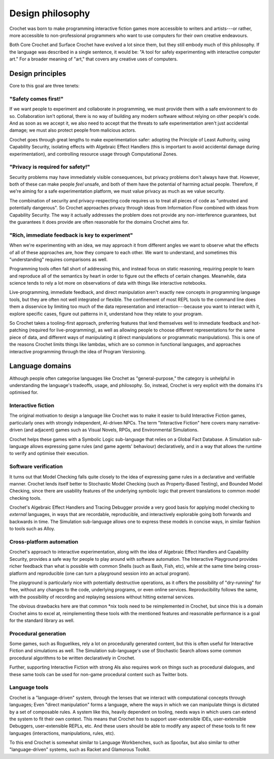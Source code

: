 Design philosophy
-----------------

Crochet was born to make programming interactive fiction games more
accessible to writers and artists---or rather, more accessible to
non-professional programmers who want to use computers for their
own creative endeavours.

Both Core Crochet and Surface Crochet have evolved a lot since them,
but they still embody much of this philosophy. If the language was
described in a single sentence, it would be: "A tool for safely
experimenting with interactive computer art." For a broader meaning
of "art," that covers any creative uses of computers.


Design principles
"""""""""""""""""

Core to this goal are three tenets:


"Safety comes first!"
'''''''''''''''''''''

If we want people to experiment and collaborate in programming, we must
provide them with a safe environment to do so. Collaboration isn't optional,
there is no way of building any modern software without relying on other
people's code. And as soon as we accept it, we also need to accept that
the threats to safe experimentation aren't just accidental damage; we must
also protect people from malicious actors.

Crochet goes through great lengths to make experimentation safer: adopting
the Principle of Least Authority, using Capability Security, isolating
effects with Algebraic Effect Handlers (this is important to avoid
accidental damage during experimentation), and controlling resource usage
through Computational Zones.


"Privacy is required for safety!"
'''''''''''''''''''''''''''''''''

Security problems may have immediately visible consequences, but privacy
problems don't always have that. However, both of these can make people 
*feel* unsafe, and both of them have the potential of harming actual
people. Therefore, if we're aiming for a safe experimentation platform,
we must value privacy as much as we value security.

The combination of security and privacy-respecting code requires us to
treat all pieces of code as "untrusted and potentially dangerous". So
Crochet approaches privacy through ideas from Information Flow combined
with ideas from Capability Security. The way it actually addresses
the problem does not provide any non-interference guarantees, but
the guarantees it does provide are often reasonable for the domains
Crochet aims for.


"Rich, immediate feedback is key to experiment"
'''''''''''''''''''''''''''''''''''''''''''''''

When we're experimenting with an idea, we may approach it from different
angles we want to observe what the effects of all of these approaches are,
how they compare to each other. We want to understand, and sometimes this
"understanding" requires comparisons as well.

Programming tools often fall short of addressing this, and instead focus
on static reasoning, requiring people to learn and reproduce all of the
semantics by heart in order to figure out the effects of certain changes.
Meanwhile, data science tends to rely a lot more on observations of data
with things like interactive notebooks.

Live-programming, immediate feedback, and direct manipulation aren't exactly
new concepts in programming language tools, but they are often not well
integrated or flexible. The confinement of most REPL tools to the command
line does them a disservice by limiting too much of the data representation
and interaction---because you want to interact with it, explore specific
cases, figure out patterns in it, understand how they relate to your program.

So Crochet takes a tooling-first approach, preferring features that lend
themselves well to immediate feedback and hot-patching (required for
live-programming), as well as allowing people to choose different
representations for the same piece of data, and different ways of
manipulating it (direct manipulations or programmatic manipulations).
This is one of the reasons Crochet limits things like lambdas, which
are so common in functional languages, and approaches interactive
programming through the idea of Program Versioning.


Language domains
""""""""""""""""

Although people often categorise languages like Crochet as "general-purpose,"
the category is unhelpful in understanding the language's tradeoffs, usage,
and philosophy. So, instead, Crochet is very explicit with the domains it's
optimised for.


Interactive fiction
'''''''''''''''''''

The original motivation to design a language like Crochet was to make it
easier to build Interactive Fiction games, particularly ones with strongly
independent, AI-driven NPCs. The term "Interactive Fiction" here covers
many narrative-driven (and adjacent) games such as Visual Novels, RPGs, and
Environmental Simulations.

Crochet helps these games with a Symbolic Logic sub-language that relies
on a Global Fact Database. A Simulation sub-language allows expressing
game rules (and game agents' behaviour) declaratively, and in a way that
allows the runtime to verify and optimise their execution.


Software verification
'''''''''''''''''''''

It turns out that Model Checking falls quite closely to the idea of 
expressing game rules in a declarative and verifiable manner. Crochet lends
itself better to Stochastic Model Checking (such as Property-Based Testing),
and Bounded Model Checking, since there are usability features of the
underlying symbolic logic that prevent translations to common model checking
tools.

Crochet's Algebraic Effect Handlers and Tracing Debugger provide a very
good basis for applying model checking to *external* languages, in ways that
are recordable, reproducible, and interactively explorable going both forwards
and backwards in time. The Simulation sub-language allows one to express
these models in concise ways, in similar fashion to tools such as Alloy.


Cross-platform automation
'''''''''''''''''''''''''

Crochet's approach to interactive experimentation, along with the idea of
Algebraic Effect Handlers and Capability Security, provides a safe
way for people to play around with software automation. The
Interactive Playground provides richer feedback than what is possible
with common Shells (such as Bash, Fish, etc), while at the same time
being cross-platform and reproducible (one can turn a playground session
into an actual program).

The playground is particularly nice with potentially destructive operations,
as it offers the possibility of "dry-running" for free, without any changes
to the code, underlying programs, or even online services. Reproducibility
follows the same, with the possibility of recording and replaying sessions
without hitting external services.

The obvious drawbacks here are that common \*nix tools need to be reimplemented
in Crochet, but since this is a domain Crochet aims to excel at, reimplementing
these tools with the mentioned features and reasonable performance is a 
goal for the standard library as well.


Procedural generation
'''''''''''''''''''''

Some games, such as Roguelikes, rely a lot on procedurally generated content,
but this is often useful for Interactive Fiction and simulations as well. The
Simulation sub-language's use of Stochastic Search allows some common
procedural algorithms to be written declaratively in Crochet.

Further, supporting Interactive Fiction with strong AIs also requires work on
things such as procedural dialogues, and these same tools can be used for
non-game procedural content such as Twitter bots.


Language tools
''''''''''''''

Crochet is a "language-driven" system, through the lenses that we interact
with computational concepts through languages; Even "direct manipulation"
forms a language, where the ways in which we can manipulate things is dictated
by a set of composable rules. A system like this, heavily dependent on tooling,
needs ways in which users can extend the system to fit their own context.
This means that Crochet *has* to support user-extensible IDEs, user-extensible
Debuggers, user-extensible REPLs, etc. And these users should be able to modify
any aspect of these tools to fit new languages (interactions, manipulations,
rules, etc).

To this end Crochet is somewhat similar to Language Workbenches, such as
Spoofax, but also similar to other "language-driven" systems, such as
Racket and Glamorous Toolkit.